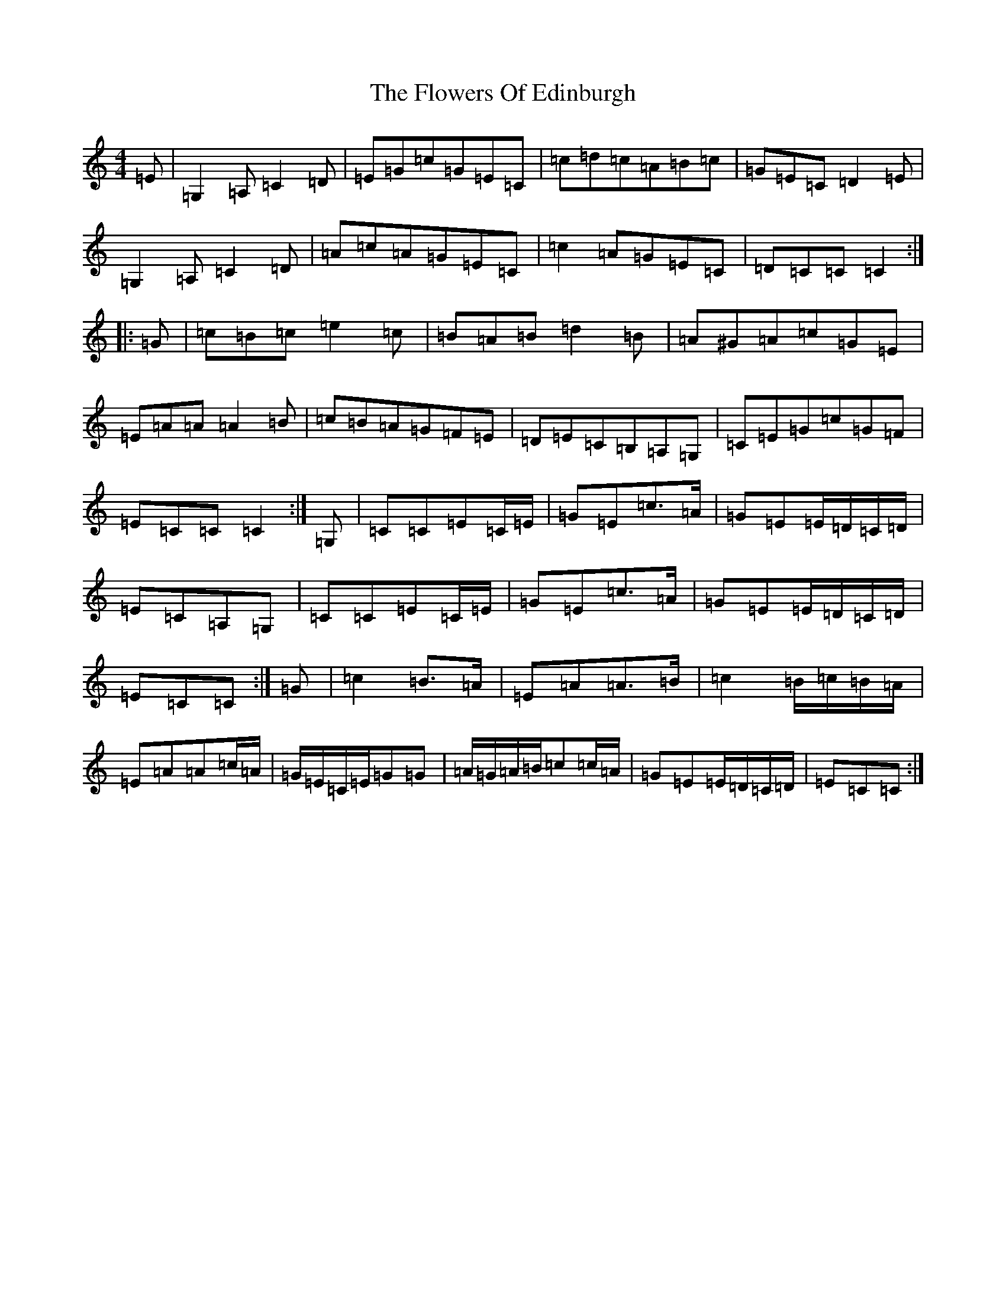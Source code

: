 X: 7001
T: Flowers Of Edinburgh, The
S: https://thesession.org/tunes/2549#setting15828
R: reel
M:4/4
L:1/8
K: C Major
=E|=G,2=A,=C2=D|=E=G=c=G=E=C|=c=d=c=A=B=c|=G=E=C=D2=E|=G,2=A,=C2=D|=A=c=A=G=E=C|=c2=A=G=E=C|=D=C=C=C2:||:=G|=c=B=c=e2=c|=B=A=B=d2=B|=A^G=A=c=G=E|=E=A=A=A2=B|=c=B=A=G=F=E|=D=E=C=B,=A,=G,|=C=E=G=c=G=F|=E=C=C=C2:|=G,|=C=C=E=C/2=E/2|=G=E=c>=A|=G=E=E/2=D/2=C/2=D/2|=E=C=A,=G,|=C=C=E=C/2=E/2|=G=E=c>=A|=G=E=E/2=D/2=C/2=D/2|=E=C=C:|=G|=c2=B>=A|=E=A=A>=B|=c2=B/2=c/2=B/2=A/2|=E=A=A=c/2=A/2|=G/2=E/2=C/2=E/2=G=G|=A/2=G/2=A/2=B/2=c=c/2=A/2|=G=E=E/2=D/2=C/2=D/2|=E=C=C:|